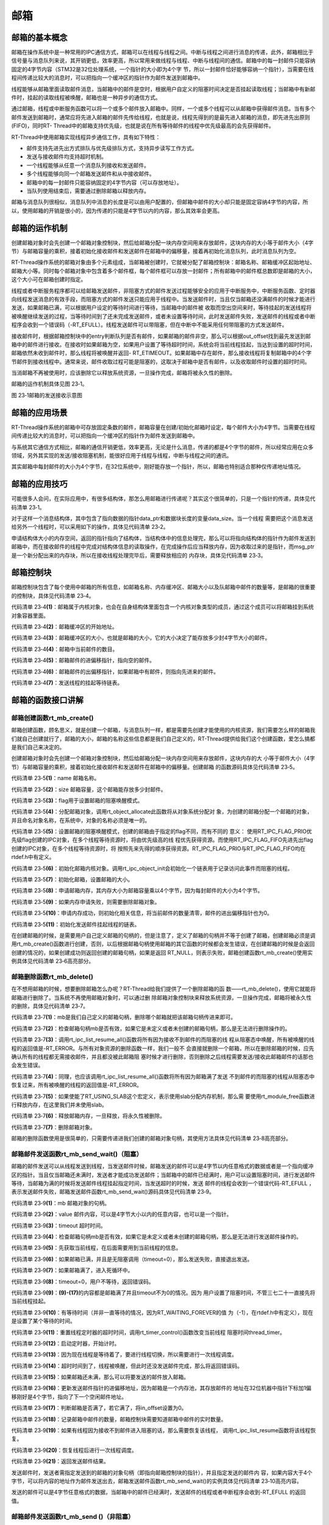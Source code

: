 .. vim: syntax=rst

邮箱
========

邮箱的基本概念
~~~~~~~~~~~~~~

邮箱在操作系统中是一种常用的IPC通信方式，邮箱可以在线程与线程之间。中断与线程之间进行消息的传递，此外，邮箱相比于信号量与消息队列来说，其开销更低，效率更高，所以常用来做线程与线程、中断与线程间的通信。邮箱中的每一封邮件只能容纳固定的4字节内容（STM32是32位处理系统，一个指针的大小即为4个字
节，所以一封邮件恰好能够容纳一个指针），当需要在线程间传递比较大的消息时，可以把指向一个缓冲区的指针作为邮件发送到邮箱中。

线程能够从邮箱里面读取邮件消息，当邮箱中的邮件是空时，根据用户自定义的阻塞时间决定是否挂起读取线程；当邮箱中有新邮件时，挂起的读取线程被唤醒，邮箱也是一种异步的通信方式。

通过邮箱，线程或中断服务函数可以将一个或多个邮件放入邮箱中。同样，一个或多个线程可以从邮箱中获得邮件消息。当有多个邮件发送到邮箱时，通常应将先进入邮箱的邮件先传给线程，也就是说，线程先得到的是最先进入邮箱的消息，即先进先出原则(FIFO)，同时RT-
Thread中的邮箱支持优先级，也就是说在所有等待邮件的线程中优先级最高的会先获得邮件。

RT-Thread中使用邮箱实现线程异步通信工作，具有如下特性：

-  邮件支持先进先出方式排队与优先级排队方式，支持异步读写工作方式。

-  发送与接收邮件均支持超时机制。

-  一个线程能够从任意一个消息队列接收和发送邮件。

-  多个线程能够向同一个邮箱发送邮件和从中接收邮件。

-  邮箱中的每一封邮件只能容纳固定的4字节内容（可以存放地址）。

-  当队列使用结束后，需要通过删除邮箱以释放内存。

邮箱与消息队列很相似，消息队列中消息的长度是可以由用户配置的，但邮箱中邮件的大小却只能是固定容纳4字节的内容，所以，使用邮箱的开销是很小的，因为传递的只能是4字节以内的内容，那么其效率会更高。

邮箱的运作机制
~~~~~~~~~~~~~~~~~~~~~~~~

创建邮箱对象时会先创建一个邮箱对象控制块，然后给邮箱分配一块内存空间用来存放邮件，这块内存的大小等于邮件大小（4字节）与邮箱容量的乘积，接着初始化接收邮件和发送邮件在邮箱中的偏移量，接着再初始化消息队列，此时消息队列为空。

RT-Thread操作系统的邮箱对象由多个元素组成，当邮箱被创建时，它就被分配了邮箱控制块：邮箱名称、邮箱缓冲区起始地址、邮箱大小等。同时每个邮箱对象中包含着多个邮件框，每个邮件框可以存放一封邮件；所有邮箱中的邮件框总数即是邮箱的大小，这个大小可在邮箱创建时指定。

线程或者中断服务程序都可以给邮箱发送邮件，非阻塞方式的邮件发送过程能够安全的应用于中断服务中，中断服务函数、定时器向线程发送消息的有效手段，而阻塞方式的邮件发送只能应用于线程中。当发送邮件时，当且仅当邮箱还没满邮件的时候才能进行发送，如果邮箱已满，可以根据用户设定的等待时间进行等待，当邮箱中的邮件被
收取而空出空间来时，等待挂起的发送线程将被唤醒继续发送的过程，当等待时间到了还未完成发送邮件，或者未设置等待时间，此时发送邮件失败，发送邮件的线程或者中断程序会收到一个错误码（-RT_EFULL）。线程发送邮件可以带阻塞，但在中断中不能采用任何带阻塞的方式发送邮件。

接收邮件时，根据邮箱控制块中的entry判断队列是否有邮件，如果邮箱的邮件非空，那么可以根据out_offset找到最先发送到邮箱中的邮件进行接收。在接收时如果邮箱为空，如果用户设置了等待超时时间，系统会将当前线程挂起，当达到设置的超时时间，邮箱依然未收到邮件时，那么线程将被唤醒并返回-
RT_ETIMEOUT。如果邮箱中存在邮件，那么接收线程将复制邮箱中的4个字节邮件到接收线程中。通常来说，邮件收取过程可能是阻塞的，这取决于邮箱中是否有邮件，以及收取邮件时设置的超时时间。

当消邮箱不再被使用时，应该删除它以释放系统资源，一旦操作完成，邮箱将被永久性的删除。

邮箱的运作机制具体见图 23‑1。

.. image:: media/mailbox/mailbo002.png
    :align: center
    :alt: 图 23‑1邮箱的发送接收示意图

图 23‑1邮箱的发送接收示意图

邮箱的应用场景
~~~~~~~~~~~~~~

RT-Thread操作系统的邮箱中可存放固定条数的邮件，邮箱容量在创建/初始化邮箱时设定，每个邮件大小为4字节。当需要在线程间传递比较大的消息时，可以把指向一个缓冲区的指针作为邮件发送到邮箱中。

与系统其它通信方式相比，邮箱的通信开销更低，效率更高，无论是什么消息，传递的都是4个字节的邮件，所以经常应用在众多领域，另外其实现的发送/接收阻塞机制，能很好应用于线程与线程，中断与线程之间的通讯。

其实邮箱中每封邮件的大小为4个字节，在32位系统中，刚好能存放一个指针，所以，邮箱也特别适合那种仅传递地址情况。

邮箱的应用技巧
~~~~~~~~~~~~~~

可能很多人会问，在实际应用中，有很多结构体，那怎么用邮箱进行传递呢？其实这个很简单的，只是一个指针的传递，具体见代码清单 23‑1。

.. code-block:: c
    :caption: 代码清单 23‑1例子—邮箱传递的结构体
    :linenos:

    struct msg {
        rt_uint8_t *data_ptr;
        rt_uint32_t data_size;
    };


对于这样一个消息结构体，其中包含了指向数据的指针data_ptr和数据块长度的变量data_size。当一个线程
需要把这个消息发送给另外一个线程时，可以采用如下的操作，具体见代码清单 23‑2。

.. code-block:: c
    :caption: 代码清单 23‑2对结构体进行发送操作
    :linenos:

    struct msg* msg_ptr;
    msg_ptr = (struct msg*)rt_malloc(sizeof(struct msg));
    msg_ptr->data_ptr = ...; /* 指向相应的数据块地址*/
    msg_ptr->data_size = len; /* 数据块的长度*/
    /* 发送这个消息指针给mb邮箱*/
    rt_mb_send(mb, (rt_uint32_t)msg_ptr);

申请结构体大小的内存空间，返回的指针指向了结构体，当结构体中的信息处理完，那么可以将指向结构体的指针作为邮件发送到邮箱中，而在接收邮件的线程中完成对结构体信息的读取操作，在完成操作后应当释放内存，因为收取过来的是指针，而msg_ptr是一个新分配出来的内存块，所以在接收线程处理完毕后，需要释放相应的
内存块，具体见代码清单 23‑3。

.. code-block:: c
    :caption: 代码清单 23‑3对结构体进行接收操作
    :linenos:

    struct msg* msg_ptr;
    if (rt_mb_recv(mb, (rt_uint32_t*)&msg_ptr) == RT_EOK)
    {
        /* 在接收线程处理完毕后，需要释放相应的内存块*/
        rt_free(msg_ptr);
    }


邮箱控制块
~~~~~~~~~~

邮箱控制块包含了每个使用中邮箱的所有信息，如邮箱名称、内存缓冲区、邮箱大小以及队邮箱中邮件的数量等，是邮箱的很重要的控制块，具体见代码清单 23‑4。

.. code-block:: c
    :caption: 代码清单 23‑4邮箱控制块
    :linenos:

    struct rt_mailbox {
        struct rt_ipc_object parent;  			        (1)

        rt_uint32_t         *msg_pool;  			(2)

        rt_uint16_t          size;   			        (3)

        rt_uint16_t          entry;  			        (4)
        rt_uint16_t          in_offset; 			(5)
        rt_uint16_t          out_offset; 			(6)

        rt_list_t            suspend_sender_thread; 	        (7)
    };
    typedef struct rt_mailbox *rt_mailbox_t;


代码清单 23‑4\ **(1)**\ ：邮箱属于内核对象，也会在自身结构体里面包含一个内核对象类型的成员，通过这个成员可以将邮箱挂到系统对象容器里面。

代码清单 23‑4\ **(2)**\ ：邮箱缓冲区的开始地址。

代码清单 23‑4\ **(3)**\ ：邮箱缓冲区的大小，也就是邮箱的大小，它的大小决定了能存放多少封4字节大小的邮件。

代码清单 23‑4\ **(4)**\ ：邮箱中当前邮件的数目。

代码清单 23‑4\ **(5)**\ ：邮箱邮件的进偏移指针，指向空的邮件。

代码清单 23‑4\ **(6)**\ ：邮箱邮件的出偏移指针，如果邮箱中有邮件，则指向先进来的邮件。

代码清单 23‑4\ **(7)**\ ：发送线程的挂起等待链表。

邮箱的函数接口讲解
~~~~~~~~~~~~~~~~~~~~~~~

邮箱创建函数rt_mb_create()
^^^^^^^^^^^^^^^^^^^^^^^^^^^^^

邮箱创建函数，顾名思义，就是创建一个邮箱，与消息队列一样，都是需要先创建才能使用的内核资源，我们需要怎么样的邮箱我们就自己创建就行了，邮箱的大小，邮箱的名称这些信息都是我们自己定义的，RT-Thread提供给我们这个创建函数，爱怎么搞都是我们自己来决定的。

创建邮箱对象时会先创建一个邮箱对象控制块，然后给邮箱分配一块内存空间用来存放邮件，这块内存的大
小等于邮件大小（4字节）与邮箱容量的乘积，接着初始化接收邮件和发送邮件在邮箱中的偏移量。创建邮箱
的函数源码具体见代码清单 23‑5。

.. code-block:: c
    :caption: 代码清单 23‑5邮箱创建函数rt_mb_create()源码
    :linenos:

    rt_mailbox_t rt_mb_create(const char *name,			(1)
                            rt_size_t size,			(2)
                            rt_uint8_t flag)			(3)
    {
        rt_mailbox_t mb;

        RT_DEBUG_NOT_IN_INTERRUPT;

        /* 分配邮箱对象 */
        mb = (rt_mailbox_t)rt_object_allocate(RT_Object_Class_MailBox, name);
        if (mb == RT_NULL)			        	(4)
            return mb;

        /* 设置接收线程等待模式 */
        mb->parent.parent.flag = flag;				(5)

        /* 初始化邮箱对象 */
        rt_ipc_object_init(&(mb->parent));	        	(6)

        /* 初始化邮箱 */
        mb->size     = size;			        	(7)
        mb->msg_pool = RT_KERNEL_MALLOC(mb->size * sizeof(rt_uint32_t));
        if (mb->msg_pool == RT_NULL) {		        	(8)
            /* 删除邮箱对象 */
            rt_object_delete(&(mb->parent.parent));		(9)

            return RT_NULL;
        }
        mb->entry      = 0;				        (10)
        mb->in_offset  = 0;
        mb->out_offset = 0;

        /* 初始化发送邮件挂起线程的链表 */
        rt_list_init(&(mb->suspend_sender_thread));		(11)

        return mb;
    }
    RTM_EXPORT(rt_mb_create);


代码清单 23‑5\ **(1)**\ ：name 邮箱名称。

代码清单 23‑5\ **(2)**\ ：size 邮箱容量，这个邮箱能存放多少封邮件。

代码清单 23‑5\ **(3)**\ ：flag用于设置邮箱的阻塞唤醒模式。

代码清单 23‑5\ **(4)**\ ：分配邮箱对象，调用rt_object_allocate此函数将从对象系统分配对
象，为创建的邮箱分配一个邮箱的对象，并且命名对象名称，在系统中，对象的名称必须是唯一的。

代码清单 23‑5\ **(5)**\ ：设置邮箱的阻塞唤醒模式，创建的邮箱由于指定的flag不同，而有不同的
意义： 使用RT_IPC_FLAG_PRIO优先级flag创建的IPC对象，在多个线程等待资源时，将由优先级高的线
程优先获得资源。而使用RT_IPC_FLAG_FIFO先进先出flag创建的IPC对象，在多个线程等待资源时，将
按照先来先得的顺序获得资源。RT_IPC_FLAG_PRIO与RT_IPC_FLAG_FIFO均在rtdef.h中有定义。

代码清单 23‑5\ **(6)**\ ：初始化邮箱内核对象。调用rt_ipc_object_init会初始化一个链表用于记录访问此事件而阻塞的线程。

代码清单 23‑5\ **(7)**\ ：初始化邮箱，设置邮箱的大小。

代码清单 23‑5\ **(8)**\ ：申请邮箱内存，其内存大小为邮箱容量乘以4个字节，因为每封邮件的大小为4个字节。

代码清单 23‑5\ **(9)**\ ：如果内存申请失败，则需要删除邮箱对象。

代码清单 23‑5\ **(10)**\ ：申请内存成功，则初始化相关信息，将当前邮件的数量清零，邮件的进出偏移指针也为0。

代码清单 23‑5\ **(11)**\ ：初始化发送邮件挂起线程的链表。

在创建邮箱的时候，是需要用户自己定义邮箱的句柄的，但是注意了，定义了邮箱的句柄并不等于创建了邮箱，创建邮箱必须是调用rt_mb_create()函数进行创建，否则，以后根据邮箱句柄使用邮箱的其它函数的时候都会发生错误，在创建邮箱的时候是会返回创建的情况的，如果创建成功则返回创建的邮箱句柄，如果是返回
RT_NULL，则表示失败，邮箱创建函数rt_mb_create()使用实例具体见代码清单 23‑6高亮部分。

.. code-block:: c
    :caption: 代码清单 23‑6邮箱创建函数rt_mb_create()实例
    :emphasize-lines: 5-7
    :linenos:

    /* 定义邮箱控制块 */
    static rt_mailbox_t test_mail = RT_NULL;

    /* 创建一个邮箱 */
    test_mail = rt_mb_create("test_mail", /* 消息队列名字 */
                            10, 		/* 邮箱大小 */
                            RT_IPC_FLAG_FIFO);/* 信号量模式 FIFO(0x00)*/
    if (test_mail != RT_NULL)
    rt_kprintf("邮箱创建成功！\n\n");


邮箱删除函数rt_mb_delete()
^^^^^^^^^^^^^^^^^^^^^^^^^^^^^^^^^

在不想用邮箱的时候，想要删除邮箱怎么办呢？RT-Thread给我们提供了一个删除邮箱的函
数——rt_mb_delete()，使用它就能将邮箱进行删除了。当系统不再使用邮箱对象时，可以通过删
除邮箱对象控制块来释放系统资源，一旦操作完成，邮箱将被永久性的删除，具体见代码清单 23‑7。

.. code-block:: c
    :caption: 代码清单 23‑7邮箱删除函数rt_mb_delete()源码
    :linenos:

    rt_err_t rt_mb_delete(rt_mailbox_t mb)		        (1)
    {
        RT_DEBUG_NOT_IN_INTERRUPT;

        /* 邮箱句柄检查 */
        RT_ASSERT(mb != RT_NULL);			        (2)

        /* 恢复所有阻塞在接收邮件的线程 */
        rt_ipc_list_resume_all(&(mb->parent.suspend_thread));	(3)

        /* 也恢复所有阻塞在发送邮件的线程  */
        rt_ipc_list_resume_all(&(mb->suspend_sender_thread));	(4)

    #if defined(RT_USING_MODULE) && defined(RT_USING_SLAB)      (5)
        /* 邮箱对象属于应用程序模块*/
        if (mb->parent.parent.flag & RT_OBJECT_FLAG_MODULE)
            rt_module_free(mb->parent.parent.module_id, mb->msg_pool);
        else
    #endif

            /* 释放邮箱内存 */
            RT_KERNEL_FREE(mb->msg_pool);		        (6)

        /* 删除邮箱对象 */
        rt_object_delete(&(mb->parent.parent));			(7)

        return RT_EOK;
    }
    RTM_EXPORT(rt_mb_delete);


代码清单 23‑7\ **(1)**\ ：mb是我们自己定义的邮箱句柄，删除哪个邮箱就把该邮箱句柄传进来即可。

代码清单 23‑7\ **(2)**\ ：检查邮箱句柄mb是否有效，如果它是未定义或者未创建的邮箱句柄，那么是无法进行删除操作的。

代码清单 23‑7\ **(3)**\ ：调用rt_ipc_list_resume_all()函数将所有因为接收不到邮件的而阻塞的线
程从阻塞态中唤醒，所有被唤醒的线程的返回值是-RT_ERROR。与所有对象资源的删除函数一样，我们一般不
会直接就删除一个邮箱，所以在删除邮箱的时候，应先确认所有的线程都无需接收邮件，并且都没被此邮箱阻
塞时候才进行删除，否则删除之后线程需要发送/接收此邮箱邮件的话那也会发生错误。

代码清单 23‑7\ **(4)**\ ：同理，也应该调用rt_ipc_list_resume_all()函数将所有因为邮箱满了发送
不到邮件的而阻塞的线程从阻塞态中恢复过来，所有被唤醒的线程的返回值是-RT_ERROR。

代码清单 23‑7\ **(5)**\ ：如果使能了RT_USING_SLAB这个宏定义，表示使用slab分配内存机制，那么需
要使用rt_module_free函数进行释放内存，在这里我们并未使用slab。

代码清单 23‑7\ **(6)**\ ：释放邮箱内存，一旦释放，将永久性被删除。

代码清单 23‑7\ **(7)**\ ：删除邮箱对象。

邮箱的删除函数使用是很简单的，只需要传递进我们创建的邮箱对象句柄，其使用方法具体见代码清单 23‑8高亮部分。

.. code-block:: c
    :caption: 代码清单 23‑8邮箱删除函数rt_mb_delete()实例
    :emphasize-lines: 1-2,5-6
    :linenos:

    /* 定义邮箱控制块 */
    static rt_mailbox_t test_mail = RT_NULL;
    rt_err_t uwRet = RT_EOK;

    /* 删除一个邮箱 */
    uwRet = rt_mbt_delete(test_mail);
    if (RT_EOK == uwRet)
        rt_kprintf("邮箱创建成功！\n\n");


邮箱邮件发送函数rt_mb_send_wait()（阻塞）
^^^^^^^^^^^^^^^^^^^^^^^^^^^^^^^^^^^^^^^^^^^^^^^

邮箱的邮件发送可以从线程发送到线程，当发送邮件时候，邮箱发送的邮件可以是4字节以内任意格式的数据或者是一个指向缓冲区的指针。当且仅当邮箱还未满时，发送者才能成功发送邮件；当邮箱中的邮件已经满时，用户可以设置阻塞时间，进行发送邮件等待，当邮箱为满的时候将发送邮件线程挂起指定时间，当发送超时的时候，发送
邮件的线程会收到一个错误代码-RT_EFULL ，表示发送邮件失败，邮箱发送邮件函数rt_mb_send_wait()源码具体见代码清单 23‑9。

.. code-block:: c
    :caption: 代码清单 23‑9邮箱邮件发送函数rt_mb_send_wait()（阻塞）源码
    :linenos:

    /**
    * 如果这个邮箱对象是空的话,这个函数会发送一个邮件到邮箱对象.
    * 如果这个邮箱对象是满的话，将会挂起当前线程
    *
    * @param邮箱对象
    * @param 邮箱大小
    * @param 等待时间
    *
    * @return 错误代码
    */
    rt_err_t rt_mb_send_wait(rt_mailbox_t mb,			(1)
                            rt_uint32_t  value,			(2)
                            rt_int32_t   timeout)	        (3)
    {
        struct rt_thread *thread;
        register rt_ubase_t temp;
        rt_uint32_t tick_delta;

        /* 检查邮箱对象 */
        RT_ASSERT(mb != RT_NULL);			        (4)

        /* 初始化系统时间差 */
        tick_delta = 0;
        /* 获取当前线程 */
        thread = rt_thread_self();			        (5)

        RT_OBJECT_HOOK_CALL(rt_object_put_hook, (&(mb->parent.parent)));

        /* 关中断 */
        temp = rt_hw_interrupt_disable();

        /* 无阻塞调用 */
        if (mb->entry == mb->size && timeout == 0) {		(6)
            rt_hw_interrupt_enable(temp);

            return -RT_EFULL;
        }

        /* 邮箱满了 */
        while (mb->entry == mb->size) {				(7)
            /* 重置线程错误代码 */
            thread->error = RT_EOK;

            /* 不等待，返回错误 */
            if (timeout == 0) {					(8)
                /* 开中断 */
                rt_hw_interrupt_enable(temp);

                return -RT_EFULL;
            }

            RT_DEBUG_IN_THREAD_CONTEXT;
            /* 挂起当前线程 */
            rt_ipc_list_suspend(&(mb->suspend_sender_thread),	(9)
                                thread,
                                mb->parent.parent.flag);

            /* 有等待时间 */
            if (timeout > 0) {					(10)
                /* 获取当前系统时间 */
                tick_delta = rt_tick_get();

        RT_DEBUG_LOG(RT_DEBUG_IPC, ("mb_send_wait: start timer of thread:%s\n",
                                            thread->name));

                /* 重置线程超时时间并开始定时 */
                rt_timer_control(&(thread->thread_timer),       (11)
                                RT_TIMER_CTRL_SET_TIME,
                                &timeout);
                rt_timer_start(&(thread->thread_timer));        (12)
            }

            /* 开中断 */
            rt_hw_interrupt_enable(temp);

            /* 进行线程调度 */
            rt_schedule();				        (13)

            /* 从挂起状态恢复 */
            if (thread->error != RT_EOK) {		        (14)
                /* 返回错误代码 */
                return thread->error;
            }

            /* 关中断 */
            temp = rt_hw_interrupt_disable();

            /* 如果它不是永远等待 */
            if (timeout > 0) {
                tick_delta = rt_tick_get() - tick_delta;
                timeout -= tick_delta;
                if (timeout < 0)
                    timeout = 0;
            }
        }

        /* 将要发送的信息放入邮件中 */
        mb->msg_pool[mb->in_offset] = value;			(15)
        /* 邮件进指针偏移 */
        ++ mb->in_offset;				        (16)
        if (mb->in_offset >= mb->size)				(17)
            mb->in_offset = 0;
        /* 记录邮箱中邮件的数量 */
        mb->entry ++;						(18)

        /* 恢复线程 */
        if (!rt_list_isempty(&mb->parent.suspend_thread)) {     (19)
            rt_ipc_list_resume(&(mb->parent.suspend_thread));

            /* 开中断 */
            rt_hw_interrupt_enable(temp);

            rt_schedule();					(20)

            return RT_EOK;
        }

        /* 开中断 */
        rt_hw_interrupt_enable(temp);

        return RT_EOK;						(21)
    }
    RTM_EXPORT(rt_mb_send_wait);


代码清单 23‑9\ **(1)**\ ：mb 邮箱对象的句柄。

代码清单 23‑9\ **(2)**\ ：value 邮件内容，可以是4字节大小以内的任意内容，也可以是一个指针。

代码清单 23‑9\ **(3)**\ ：timeout 超时时间。

代码清单 23‑9\ **(4)**\ ：检查邮箱句柄mb是否有效，如果它是未定义或者未创建的邮箱句柄，那么是无法进行发送邮件操作的。

代码清单 23‑9\ **(5)**\ ：先获取当前线程，在后面需要用到当前线程的信息。

代码清单 23‑9\ **(6)**\ ：如果邮箱已满，并且是无阻塞调用（timeout=0），那么发送失败，直接退出发送。

代码清单 23‑9\ **(7)**\ ：如果邮箱满了，进入死循环中。

代码清单 23‑9\ **(8)**\ ：timeout=0，用户不等待，返回错误码。

代码清单 23‑9\ **(9)**\ ：\ **(9)-(17)**\ 的内容都是邮箱满了并且timeout不为0的情况。因为
用户设置了阻塞时间，不管三七二十一直接先将当前线程挂起。

代码清单 23‑9\ **(10)**\ ：有等待时间（并非一直等待的情况，因为RT_WAITING_FOREVER的值
为（-1），在rtdef.h中有定义），现在是设置了某个等待的时间。

代码清单 23‑9\ **(11)**\ ：重置线程定时器的超时时间，调用rt_timer_control()函数改变当前线程
阻塞时间thread_timer。

代码清单 23‑9\ **(12)**\ ：启动定时器，开始计时。

代码清单 23‑9\ **(13)**\ ：因为现在线程是等待着了，要进行线程切换，所以需要进行一次线程调度。

代码清单 23‑9\ **(14)**\ ：超时时间到了，线程被唤醒，但此时还没发送邮件完成，那么将返回错误码。

代码清单 23‑9\ **(15)**\ ：如果邮箱还未满，那么可以将要发送的邮件放入邮箱。

代码清单 23‑9\ **(16)**\ ：更新发送邮件指针的进偏移地址，因为邮箱是一个内存池，其存放邮件的
地址在32位机器中指针下标加1偏移刚好是4个字节，指向了下一个空闲邮件地址。

代码清单 23‑9\ **(17)**\ ：判断邮箱是否满了，若它满了，将in_offset设置为0。

代码清单 23‑9\ **(18)**\ ：记录邮箱中邮件的数量，邮箱控制块需要知道邮箱中邮件的实时数量。

代码清单 23‑9\ **(19)**\ ：如果有线程因为接收不到邮件进入阻塞的话，那么需要恢复该线程，
调用rt_ipc_list_resume函数将该线程恢复。

代码清单 23‑9\ **(20)**\ ：恢复线程后进行一次线程调度。

代码清单 23‑9\ **(21)**\ ：返回发送邮件结果。

发送邮件时，发送者需指定发送到的邮箱的对象句柄（即指向邮箱控制块的指针），并且指定发送的邮件内
容，如果内容大于4个字节，可以将内容的地址作为邮件发送出去，邮箱发送邮件函数rt_mb_send_wait()的实例具体见代码清单 23‑10高亮内容。

.. code-block:: c
    :caption: 代码清单 23‑10邮箱邮件发送函数rt_mb_send_wait()（阻塞）实例
    :emphasize-lines: 1-2,7-8,18-21,30-33
    :linenos:

    /* 定义邮箱控制块 */
    static rt_mailbox_t test_mail = RT_NULL;
    /************************* 全局变量声明 ****************************/
    /*
    * 当我们在写应用程序的时候，可能需要用到一些全局变量。
    */
    char test_str1[] = "this is a mail test 1";/* 邮箱消息test1 */
    char test_str2[] = "this is a mail test 2";/* 邮箱消息test2 */

    static void send_thread_entry(void* parameter)
    {
        rt_err_t uwRet = RT_EOK;
        /* 线程都是一个无限循环，不能返回 */
        while (1) {
            //如果KEY1被单击
            if ( Key_Scan(KEY1_GPIO_PORT,KEY1_GPIO_PIN) == KEY_ON ) {
                rt_kprintf ( "KEY1被单击\n" );
                /* 发送一个邮箱消息1 */
                uwRet = rt_mb_send_wait(test_mail,/* 邮箱对象句柄 */
                                    (rt_uint32_t)&test_str1,/*邮件内容(地址) */
                                    10); /* 超时时间 */
                if (RT_EOK == uwRet)
                    rt_kprintf ( "邮箱消息发送成功\n" );
                else
                    rt_kprintf ( "邮箱消息发送失败\n" );
            }
            //如果KEY2被单击
            if ( Key_Scan(KEY2_GPIO_PORT,KEY2_GPIO_PIN) == KEY_ON ) {
                rt_kprintf ( "KEY2被单击\n" );
                /* 发送一个邮箱消息2 */
                uwRet = rt_mb_send_wait(test_mail,/* 邮箱对象句柄 */
                                (rt_uint32_t)&test_str1,/* 邮件内容(地址) */
                                    10);  /* 超时时间 */
                if (RT_EOK == uwRet)
                    rt_kprintf ( "邮箱消息发送成功\n" );
                else
                    rt_kprintf ( "邮箱消息发送失败\n" );
            }
            rt_thread_delay(20);     //每20ms扫描一次
        }
    }


发送的邮件可以是4字节任意格式的数据，当邮箱中的邮件已经满时，发送邮件的线程或者中断程序会收到-RT_EFULL 的返回值。

邮箱邮件发送函数rt_mb_send ()（非阻塞）
^^^^^^^^^^^^^^^^^^^^^^^^^^^^^^^^^^^^^^^^^^^^^^^

RT-Thread给我们提供了两个邮箱发送函数，一个是带阻塞的rt_mb_send_wait()，另一个是非阻
塞的rt_mb_send()，那么这两个函数有什么不一样呢？其实，看了源码你就会知道，原来没啥差别，
下面一起来看看rt_mb_send ()（非阻塞）的源码，具体见代码清单 23‑11。

.. code-block:: c
    :caption: 代码清单 23‑11 邮箱邮件发送函数rt_mb_send ()（非阻塞）源码
    :linenos:

    /**
    * 此函数将邮件发送到邮箱对象，
    * 如果有邮件对象挂起，则会被唤醒。
    * 此函数将立即返回，如果要阻塞发送，请改用rt_mb_send_wait。
    *
    * @param 邮箱对象
    * @param 要发送的邮件内容
    *
    * @return 返回的错误码
    */
    rt_err_t rt_mb_send(rt_mailbox_t mb, rt_uint32_t value)
    {
        return rt_mb_send_wait(mb, value, 0);
    }
    RTM_EXPORT(rt_mb_send);


其实rt_mb_send真正调用的函数是rt_mb_send_wait，但是它却是不等待的（因为timeout=0），这个函数多用于中断与线程的通信，因为中断中不允许阻塞。而rt_mb_send_wait()却比较灵活，多用于线程与线程的通信。

既然rt_mb_send()函数源码实际上就是调用rt_mb_send_wai()，连实现都是一样的，那么使用当然也是
一样啦，只不过rt_mb_send()传递的参数少了一个timeout而已，具体实例见代码清单 23‑12高亮部分。

.. code-block:: c
    :caption: 代码清单 23‑12邮箱邮件发送函数rt_mb_send ()（非阻塞）实例
    :emphasize-lines: 1-2,7-8,18-20,29-31
    :linenos:

    /* 定义邮箱控制块 */
    static rt_mailbox_t test_mail = RT_NULL;
    /************************* 全局变量声明 ****************************/
    /*
    * 当我们在写应用程序的时候，可能需要用到一些全局变量。
    */
    char test_str1[] = "this is a mail test 1";/* 邮箱消息test1 */
    char test_str2[] = "this is a mail test 2";/* 邮箱消息test2 */

    static void send_thread_entry(void* parameter)
    {
        rt_err_t uwRet = RT_EOK;
        /* 线程都是一个无限循环，不能返回 */
        while (1) {
            //如果KEY1被单击
            if ( Key_Scan(KEY1_GPIO_PORT,KEY1_GPIO_PIN) == KEY_ON ) {
                rt_kprintf ( "KEY1被单击\n" );
                /* 发送一个邮箱消息1 */
                uwRet = rt_mb_send(test_mail,/* 邮箱对象句柄 */
                                (rt_uint32_t)&test_str1)/* 邮件内容(地址) */
                        if (RT_EOK == uwRet)
                            rt_kprintf ( "邮箱消息发送成功\n" );
                else
                    rt_kprintf ( "邮箱消息发送失败\n" );
            }
            //如果KEY2被单击
            if ( Key_Scan(KEY2_GPIO_PORT,KEY2_GPIO_PIN) == KEY_ON ) {
                rt_kprintf ( "KEY2被单击\n" );
                /* 发送一个邮箱消息2 */
                uwRet = rt_mb_send(test_mail,/* 邮箱对象句柄 */
                                (rt_uint32_t)&test_str1)/* 邮件内容(地址) */
                        if (RT_EOK == uwRet)
                            rt_kprintf ( "邮箱消息发送成功\n" );
                else
                    rt_kprintf ( "邮箱消息发送失败\n" );
            }
            rt_thread_delay(20);     //每20ms扫描一次
        }
    }


邮箱邮件接收函数rt_mb_recv()
^^^^^^^^^^^^^^^^^^^^^^^^^^^^^^^^

邮件的收发与我们现实生活中的邮件收发其实是一样的道理，既然别人给我们发了一份邮件，那么我们肯定要看看有什么事情发生，然后进行处理。在RT-
Thread中，官方给我们提供了一个函数接口——邮箱的邮件接收函数rt_mb_recv()，我们可以使用该函数访问指定的邮箱，看看是否有邮件发送过来，接收到邮件就去处理信息，如果还没有邮件发送过来，那我们可以不等这个邮件或者指定等待时间去接收这个邮件，如果超时了还是没有收到邮件，就返回错误代码。

只有当接收者接收的邮箱中有邮件时，接收线程才能立即取到邮件，否则接收线程会根据指定超时时间将线
程挂起，直到接收完成或者超时，下面一起来看看邮件的接收函数，具体见代码清单 23‑13。

.. code-block:: c
    :caption: 代码清单 23‑13邮箱邮件接收函数rt_mb_recv()源码
    :linenos:

    rt_err_t rt_mb_recv(rt_mailbox_t mb,	        	(1)
                        rt_uint32_t *value,	        	(2)
                        rt_int32_t timeout)	        	(3)
    {
        struct rt_thread *thread;
        register rt_ubase_t temp;
        rt_uint32_t tick_delta;

        /* 邮箱检查 */
        RT_ASSERT(mb != RT_NULL);			        (4)

        /* 初始化系统时间差变量 */
        tick_delta = 0;
        /* 获取当前线程 */
        thread = rt_thread_self();			        (5)

        RT_OBJECT_HOOK_CALL(rt_object_trytake_hook, (&(mb->parent.parent)));

        /* 关中断 */
        temp = rt_hw_interrupt_disable();

        /* 非阻塞调用 */
        if (mb->entry == 0 && timeout == 0) {			(6)
            rt_hw_interrupt_enable(temp);

            return -RT_ETIMEOUT;
        }

        /* 邮箱是空的 */
        while (mb->entry == 0) {			        (7)
            /* 重置线程错误 */
            thread->error = RT_EOK;

            /* 不等待，返回错误码-RT_ETIMEOUT */
            if (timeout == 0) {
                /* 开中断 */
                rt_hw_interrupt_enable(temp);

                thread->error = -RT_ETIMEOUT;

                return -RT_ETIMEOUT;
            }

            RT_DEBUG_IN_THREAD_CONTEXT;
            /* 挂起当前线程 */
            rt_ipc_list_suspend(&(mb->parent.suspend_thread),	(8)
                                thread,
                                mb->parent.parent.flag);

            /* 有等待时间，开始等待 */
            if (timeout > 0) {
                /* 获取开始时候的系统时间 */
                tick_delta = rt_tick_get();		        (9)

            RT_DEBUG_LOG(RT_DEBUG_IPC, ("mb_recv: start timer of thread:%s\n",
                                            thread->name));

                /* 重置线程超时时间，并且开始定时器 */
                rt_timer_control(&(thread->thread_timer),       (10)
                                RT_TIMER_CTRL_SET_TIME,
                                &timeout);
                rt_timer_start(&(thread->thread_timer));        (11)
            }

            /* 开中断 */
            rt_hw_interrupt_enable(temp);

            /* 发起线程调度 */
            rt_schedule();				        (12)

            /* 解除阻塞了 */
            if (thread->error != RT_EOK) {
                /* 返回错误代码 */
                return thread->error;
            }

            /* 关中断 */
            temp = rt_hw_interrupt_disable();

        /* 如果它不是永远等待 */
            if (timeout > 0) {
                tick_delta = rt_tick_get() - tick_delta;
                timeout -= tick_delta;
                if (timeout < 0)
                    timeout = 0;
            }
        }

        /* 将邮件内容放到接收邮件的地址中 */
        *value = mb->msg_pool[mb->out_offset];			(13)

        /* 接收邮件偏移指针自加 */
        ++ mb->out_offset;				        (14)
        if (mb->out_offset >= mb->size)				(15)
            mb->out_offset = 0;
        /* 记录当前邮件数量 */
        mb->entry --;						(16)

        /* 恢复挂起的线程 */
        if (!rt_list_isempty(&(mb->suspend_sender_thread))) {	(17)
            rt_ipc_list_resume(&(mb->suspend_sender_thread));

            /* 开中断 */
            rt_hw_interrupt_enable(temp);

            RT_OBJECT_HOOK_CALL(rt_object_take_hook, (&(mb->parent.parent)));

            rt_schedule();					(18)

            return RT_EOK;
        }

        /* 关中断 */
        rt_hw_interrupt_enable(temp);

        RT_OBJECT_HOOK_CALL(rt_object_take_hook, (&(mb->parent.parent)));

        return RT_EOK;					        (19)
    }
    RTM_EXPORT(rt_mb_recv);


代码清单 23‑13\ **(1)**\ ：mb 邮箱对象的句柄。

代码清单 23‑13\ **(2)**\ ：value 用于存放邮件内容的地址，在调用接收函数前需要用户自己定义一个
用于保存数据的变量，并且将该变量的地址作为参数传递进来。

代码清单 23‑13\ **(3)**\ ：timeout 超时时间。

代码清单 23‑13\ **(4)**\ ：检查邮箱句柄mb是否有效，如果它是未定义或者未创建的邮箱句柄，那么是无法进行接收邮件操作的。

代码清单 23‑13\ **(5)**\ ：先获取当前线程，在后面需要用到当前线程的信息。

代码清单 23‑13\ **(6)**\ ：如果邮箱是空的，并且是无阻塞调用（timeout=0）接收函数，那么接收邮件失败。

代码清单 23‑13\ **(7)**\ ：如果邮箱是空的，进入死循环中。

代码清单 23‑13\ **(8)**\ ：\ **(8)-(12)**\ 的内容都是邮箱是空的并且timeout不为0的情况。因为
用户设置了阻塞时间，不管三七二十一直接先将当前线程挂起。

代码清单 23‑13\ **(9)**\ ：获取阻塞开始时候的系统时间。

代码清单 23‑13\ **(10)**\ ：重置线程计时器的超时时间，调用rt_timer_control()函数改变当前线程
阻塞时间thread_timer。

代码清单 23‑13\ **(11)**\ ：启动定时器，开始计时。

代码清单 23‑13\ **(12)**\ ：因为现在线程是等待着了，要进行线程切换，所以进行一次线程调度。

代码清单 23‑13\ **(13)**\ ：将接收到的邮件内容放到接收地址中，在接收线程中用户可以自己定义接收
的类型，可以是4字节内的任意内容，也可以是指针。

代码清单 23‑13\ **(14)**\ ：更新接收邮件指针的偏移地址，因为邮箱是一个内存池，其存放邮件的地址
在32位机器中指针下标自加1偏移刚好是4个字节，如果有邮件的话指向下一个邮件的地址（如果没有邮件，那么就是空闲地址）。

代码清单 23‑13\ **(15)**\ ：判断接收邮件指针的偏移地址是否到达邮箱最大容量，如果是，则重置为0。

代码清单 23‑13\ **(16)**\ ：记录当前邮件数量，每接收一封邮件就要减少一封邮件。

代码清单 23‑13\ **(17)**\ ：如果有线程因为发送邮件不成功而被阻塞的话，那么需要恢复该线程，调
用rt_ipc_list_resume()函数将该线程恢复。

代码清单 23‑13\ **(18)**\ ：进行一次线程调度。

代码清单 23‑13\ **(19)**\ ：返回接收邮件结果。

接收邮件时，接收者需指定接收邮件的邮箱句柄，并指定接收到的邮件存放位置以及设置指定超时时间，成功收到邮件则返回RT_EOK；当指定的时间内依然未收到邮件时，将返回-RT_ETIMEOUT。接收是允许带阻塞的，所以仅在线程中接收邮件，邮件接收函数rt_mb_recv()实例具体见代码清单
23‑14高亮部分。

.. code-block:: c
    :caption: 代码清单 23‑14邮箱邮件接收函数rt_mb_recv()实例
    :linenos:

    /* 定义邮箱控制块 */
    static rt_mailbox_t test_mail = RT_NULL;

    static void receive_thread_entry(void* parameter)
    {
        rt_err_t uwRet = RT_EOK;
        char *r_str;
        /* 线程都是一个无限循环，不能返回 */
        while (1) {
            /* 等待接邮箱消息 */
            uwRet = rt_mb_recv(test_mail, 		/* 邮箱对象句柄 */
                            (rt_uint32_t*)&r_str, /* 接收邮箱消息 */
                            RT_WAITING_FOREVER);	/* 指定超时事件,一直等 */

            if (RT_EOK == uwRet) { /* 如果接收完成并且正确 */
                rt_kprintf ( "邮箱的内容是:%s\n\n",r_str);
                LED1_TOGGLE;       //LED1	反转
            } else
                rt_kprintf ( "邮箱接收错误！错误码是0x%x\n",uwRet);
        }
    }


邮箱的实验
~~~~~~~~~~

邮箱实验是在RT-Thread中创建了两个线程，一个是发送邮件线程，一个是接收邮件线程，两个线程独立运行，发送邮件线程是通过检测按键的按下情况来发送邮件，假如发送邮件错误，就把发送邮件错误情况在串口打印出来，另一个线程是接收邮件线程，在没有接收到邮件之前一直等待邮件，一旦接收到邮件就通过串口调试助手
把邮件里面的数据信息打印出来，具体见代码清单 23‑15高亮部分。

注意：在使用邮箱时候请确保在rtconfig.h中打开RT_USING_MAILBOX这个宏定义。

.. code-block:: c
    :caption: 代码清单 23‑15邮箱的实验
    :emphasize-lines: 31-35,41-49,70-75,131-158
    :linenos:

    /**
    *********************************************************************
    * @file    main.c
    * @author  fire
    * @version V1.0
    * @date    2018-xx-xx
    * @brief   RT-Thread 3.0 + STM32 邮箱
    *********************************************************************
    * @attention
    *
    * 实验平台:基于野火STM32全系列（M3/4/7）开发板
    * 论坛    :http://www.firebbs.cn
    * 淘宝    :https://fire-stm32.taobao.com
    *
    **********************************************************************
    */

    /*
    *************************************************************************
    *                             包含的头文件
    *************************************************************************
    */
    #include "board.h"
    #include "rtthread.h"


    /*
    ******************************************************************
    *                               变量
    ******************************************************************
    */
    /* 定义线程控制块 */
    static rt_thread_t receive_thread = RT_NULL;
    static rt_thread_t send_thread = RT_NULL;
    /* 定义邮箱控制块 */
    static rt_mailbox_t test_mail = RT_NULL;

    /************************* 全局变量声明 ****************************/
    /*
    * 当我们在写应用程序的时候，可能需要用到一些全局变量。
    */
    char test_str1[] = "this is a mail test 1";/* 邮箱消息test1 */
    char test_str2[] = "this is a mail test 2";/* 邮箱消息test2 */
    /*
    *************************************************************************
    *                             函数声明
    *************************************************************************
    */
    static void receive_thread_entry(void* parameter);
    static void send_thread_entry(void* parameter);

    /*
    *************************************************************************
    *                             main 函数
    *************************************************************************
    */
    /**
    * @brief  主函数
    * @param  无
    * @retval 无
    */
    int main(void)
    {
        /*
        * 开发板硬件初始化，RTT系统初始化已经在main函数之前完成，
        * 即在component.c文件中的rtthread_startup()函数中完成了。
        * 所以在main函数中，只需要创建线程和启动线程即可。
        */
        rt_kprintf("这是一个[野火]-STM32全系列开发板-RTT邮箱消息实验！\n");
        rt_kprintf("按下K1 | K2进行邮箱实验测试!\n");
        /* 创建一个邮箱 */
        test_mail = rt_mb_create("test_mail", /* 邮箱名字 */
                                10,         /* 邮箱大小 */
                                RT_IPC_FLAG_FIFO);/* 信号量模式 FIFO(0x00)*/
        if (test_mail != RT_NULL)
            rt_kprintf("邮箱创建成功！\n\n");

        receive_thread =                          /* 线程控制块指针 */
            rt_thread_create( "receive",              /* 线程名字 */
                            receive_thread_entry,   /* 线程入口函数 */
                            RT_NULL,             /* 线程入口函数参数 */
                            512,                 /* 线程栈大小 */
                            3,                   /* 线程的优先级 */
                            20);                 /* 线程时间片 */

        /* 启动线程，开启调度 */
        if (receive_thread != RT_NULL)
            rt_thread_startup(receive_thread);
        else
            return -1;

        send_thread =                          /* 线程控制块指针 */
            rt_thread_create( "send",              /* 线程名字 */
                            send_thread_entry,   /* 线程入口函数 */
                            RT_NULL,             /* 线程入口函数参数 */
                            512,                 /* 线程栈大小 */
                            2,                   /* 线程的优先级 */
                            20);                 /* 线程时间片 */

        /* 启动线程，开启调度 */
        if (send_thread != RT_NULL)
            rt_thread_startup(send_thread);
        else
            return -1;
    }

    /*
    ******************************************************************
    *                             线程定义
    *****************************************************************
    */

    static void receive_thread_entry(void* parameter)
    {
        rt_err_t uwRet = RT_EOK;
        char *r_str;
        /* 线程都是一个无限循环，不能返回 */
        while (1) {
            /* 等待接邮箱消息 */
            uwRet = rt_mb_recv(test_mail, /* 邮箱对象句柄 */
                            (rt_uint32_t*)&r_str, /* 接收邮箱消息 */
                            RT_WAITING_FOREVER);/* 指定超时事件,一直等 */

            if (RT_EOK == uwRet) { /* 如果接收完成并且正确 */
                rt_kprintf ( "邮箱的内容是:%s\n\n",r_str);
                LED1_TOGGLE;       //LED1	反转
            } else
                rt_kprintf ( "邮箱接收错误！错误码是0x%x\n",uwRet);
        }
    }

    static void send_thread_entry(void* parameter)
    {
        rt_err_t uwRet = RT_EOK;
        /* 线程都是一个无限循环，不能返回 */
        while (1) {
            //如果KEY1被单击
            if ( Key_Scan(KEY1_GPIO_PORT,KEY1_GPIO_PIN) == KEY_ON ) {
                rt_kprintf ( "KEY1被单击\n" );
                /* 发送一个邮箱消息1 */
                uwRet = rt_mb_send(test_mail,(rt_uint32_t)&test_str1);
                if (RT_EOK == uwRet)
                    rt_kprintf ( "邮箱消息发送成功\n" );
                else
                    rt_kprintf ( "邮箱消息发送失败\n" );
            }
            //如果KEY2被单击
            if ( Key_Scan(KEY2_GPIO_PORT,KEY2_GPIO_PIN) == KEY_ON ) {
                rt_kprintf ( "KEY2被单击\n" );
                /* 发送一个邮箱2 */
                uwRet = rt_mb_send(test_mail,(rt_uint32_t)&test_str2);
                if (RT_EOK == uwRet)
                    rt_kprintf ( "邮箱消息发送成功\n" );
                else
                    rt_kprintf ( "邮箱消息发送失败\n" );
            }
            rt_thread_delay(20);     //每20ms扫描一次
        }
    }
    /****************************END OF FILE****************************/


邮箱的实验现象
~~~~~~~~~~~~~~

程序编译好，用USB线连接电脑和开发板的USB接口（对应丝印为USB转串口），用DAP仿真器把配套程序下载到野火STM32开发板（具体型号根据你买的板子而定，每个型号的板子都配套有对应的程序），在电脑上打开串口调试助手，然后复位开发板就可以在调试助手中看到rt_kprintf的打印信息，按下开发版的
K1按键发送邮件1，按下K2按键发送邮件2；我们按下K1与K2试试，在串口调试助手中可以看到运行结果，具体见图 23‑2。

.. image:: media/mailbox/mailbo003.png
    :align: center
    :alt: 图 23‑2邮箱实验现象

图 23‑2邮箱实验现象

